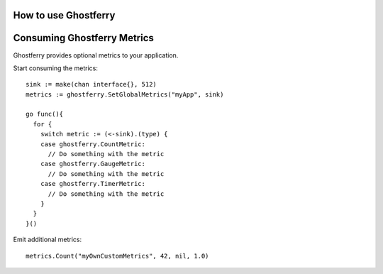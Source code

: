.. _howtouse:

=====================
How to use Ghostferry
=====================



============================
Consuming Ghostferry Metrics
============================

Ghostferry provides optional metrics to your application.

Start consuming the metrics::

  sink := make(chan interface{}, 512)
  metrics := ghostferry.SetGlobalMetrics("myApp", sink)

  go func(){
    for {
      switch metric := (<-sink).(type) {
      case ghostferry.CountMetric:
        // Do something with the metric
      case ghostferry.GaugeMetric:
        // Do something with the metric
      case ghostferry.TimerMetric:
        // Do something with the metric
      }
    }
  }()

Emit additional metrics::

  metrics.Count("myOwnCustomMetrics", 42, nil, 1.0)
